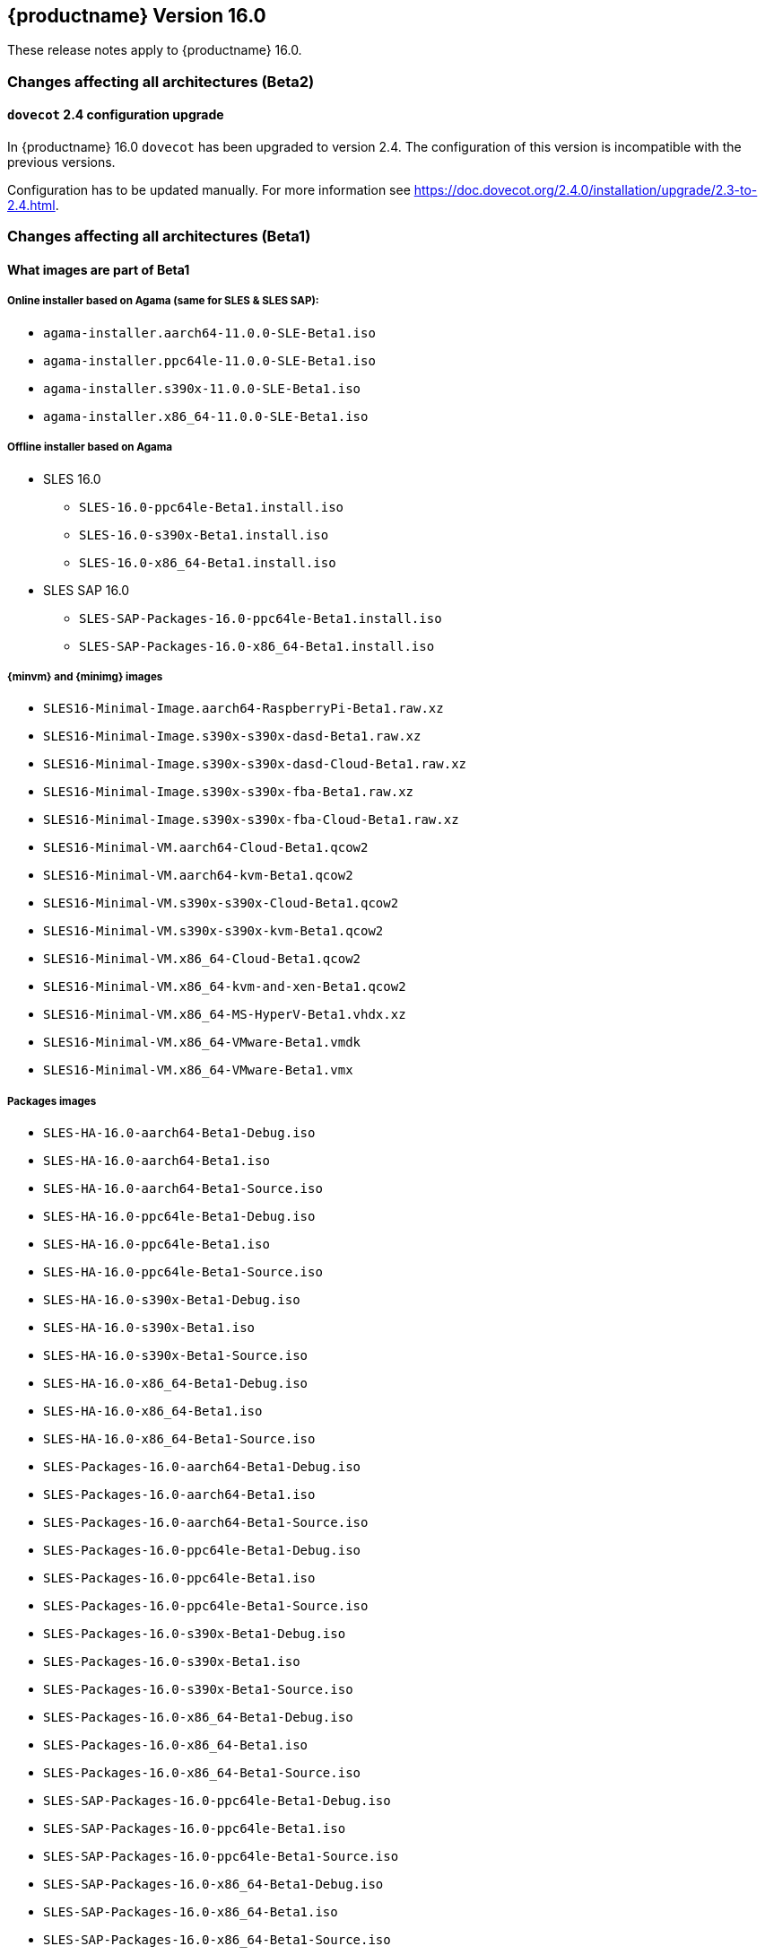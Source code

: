 :this-version: 16.0
:idprefix: v160_
:doc-url: https://documentation.suse.com/sles/16-GA

== {productname} Version {this-version}

These release notes apply to {productname} {this-version}.

=== Changes affecting all architectures (Beta2)

[#jsc-DOCTEAM-1714]
==== `dovecot` 2.4 configuration upgrade

In {productname} {this-version} `dovecot` has been upgraded to version 2.4.
The configuration of this version is incompatible with the previous versions.

Configuration has to be updated manually.
For more information see https://doc.dovecot.org/2.4.0/installation/upgrade/2.3-to-2.4.html.


=== Changes affecting all architectures (Beta1)


[#jsc-DOCTEAM-1700]
==== What images are part of Beta1

===== Online installer based on Agama (same for SLES & SLES SAP):
- `agama-installer.aarch64-11.0.0-SLE-Beta1.iso`
- `agama-installer.ppc64le-11.0.0-SLE-Beta1.iso`
- `agama-installer.s390x-11.0.0-SLE-Beta1.iso`
- `agama-installer.x86_64-11.0.0-SLE-Beta1.iso`

===== Offline installer based on Agama
* SLES 16.0
- `SLES-16.0-ppc64le-Beta1.install.iso`
- `SLES-16.0-s390x-Beta1.install.iso`
- `SLES-16.0-x86_64-Beta1.install.iso`
* SLES SAP 16.0
- `SLES-SAP-Packages-16.0-ppc64le-Beta1.install.iso`
- `SLES-SAP-Packages-16.0-x86_64-Beta1.install.iso`

===== {minvm} and {minimg} images
- `SLES16-Minimal-Image.aarch64-RaspberryPi-Beta1.raw.xz`
- `SLES16-Minimal-Image.s390x-s390x-dasd-Beta1.raw.xz`
- `SLES16-Minimal-Image.s390x-s390x-dasd-Cloud-Beta1.raw.xz`
- `SLES16-Minimal-Image.s390x-s390x-fba-Beta1.raw.xz`
- `SLES16-Minimal-Image.s390x-s390x-fba-Cloud-Beta1.raw.xz`
- `SLES16-Minimal-VM.aarch64-Cloud-Beta1.qcow2`
- `SLES16-Minimal-VM.aarch64-kvm-Beta1.qcow2`
- `SLES16-Minimal-VM.s390x-s390x-Cloud-Beta1.qcow2`
- `SLES16-Minimal-VM.s390x-s390x-kvm-Beta1.qcow2`
- `SLES16-Minimal-VM.x86_64-Cloud-Beta1.qcow2`
- `SLES16-Minimal-VM.x86_64-kvm-and-xen-Beta1.qcow2`
- `SLES16-Minimal-VM.x86_64-MS-HyperV-Beta1.vhdx.xz`
- `SLES16-Minimal-VM.x86_64-VMware-Beta1.vmdk`
- `SLES16-Minimal-VM.x86_64-VMware-Beta1.vmx`

===== Packages images
- `SLES-HA-16.0-aarch64-Beta1-Debug.iso`
- `SLES-HA-16.0-aarch64-Beta1.iso`
- `SLES-HA-16.0-aarch64-Beta1-Source.iso`
- `SLES-HA-16.0-ppc64le-Beta1-Debug.iso`
- `SLES-HA-16.0-ppc64le-Beta1.iso`
- `SLES-HA-16.0-ppc64le-Beta1-Source.iso`
- `SLES-HA-16.0-s390x-Beta1-Debug.iso`
- `SLES-HA-16.0-s390x-Beta1.iso`
- `SLES-HA-16.0-s390x-Beta1-Source.iso`
- `SLES-HA-16.0-x86_64-Beta1-Debug.iso`
- `SLES-HA-16.0-x86_64-Beta1.iso`
- `SLES-HA-16.0-x86_64-Beta1-Source.iso`
- `SLES-Packages-16.0-aarch64-Beta1-Debug.iso`
- `SLES-Packages-16.0-aarch64-Beta1.iso`
- `SLES-Packages-16.0-aarch64-Beta1-Source.iso`
- `SLES-Packages-16.0-ppc64le-Beta1-Debug.iso`
- `SLES-Packages-16.0-ppc64le-Beta1.iso`
- `SLES-Packages-16.0-ppc64le-Beta1-Source.iso`
- `SLES-Packages-16.0-s390x-Beta1-Debug.iso`
- `SLES-Packages-16.0-s390x-Beta1.iso`
- `SLES-Packages-16.0-s390x-Beta1-Source.iso`
- `SLES-Packages-16.0-x86_64-Beta1-Debug.iso`
- `SLES-Packages-16.0-x86_64-Beta1.iso`
- `SLES-Packages-16.0-x86_64-Beta1-Source.iso`
- `SLES-SAP-Packages-16.0-ppc64le-Beta1-Debug.iso`
- `SLES-SAP-Packages-16.0-ppc64le-Beta1.iso`
- `SLES-SAP-Packages-16.0-ppc64le-Beta1-Source.iso`
- `SLES-SAP-Packages-16.0-x86_64-Beta1-Debug.iso`
- `SLES-SAP-Packages-16.0-x86_64-Beta1.iso`
- `SLES-SAP-Packages-16.0-x86_64-Beta1-Source.iso`

[#bsc-1235855]
==== Disk configuration UI during installation

Currently, choosing disk configurations other than "An existing disk" (installation to a single disk) suffer from poor usability.
This is expected to change in a future update.


[#bsc-1236813]
==== Non-functioning `zypper` after installation

There is currently a known issue that adds a non-functioning `zypper` repository which prevents `zypper` from working correctly.

To fix this issue, remove the repository in question and add the installation medium repository manually:

1. Remove repository with `zypper rr`. To remove the first repository, for example, run: `zypper rr 1`.
2. Add the installation medium as repository by running `zypper ar hd:/install?device=/dev/disk/by-label/agama-installer  medium` (the `medium` at the end is a name you want to give the repository).
3. Run `zypper refresh` to refresh the added repository.


[#jsc-PED-6311]
==== systemd uses cgroup v2 by default

{productname} {this-version} uses cgroup v2 by default and v1 is unsupported.
If you need to use cgroup v1, {slesa} 15 SP6 can be switched to hybrid mode using a boot parameter.

[#ibm-z]
=== IBM Z-specific changes (s390x)

[#bsc-1235858]
==== `parmfile` now points to ISO

Previously, `parmfile` would point to a directory of unpacked files.

Now it need to point to a loop-mounted ISO via FTP.
For example:

[source]
root=live:ftp://$SERVER_URL/install/agama-online.iso
agama.install_url=ftp://$SERVER_URL/install/agama

For more information see https://agama-project.github.io/docs/user/boot_options.


[#bsc-1235857]
==== Disk selection UI problems during installation

If you want to enable a disk, click on _Storage_ in the left panel, then _Install new system on_ and choose "storage techs".
Then you can choose a type of disk.
This can be avoided if you have defined your `parmfile` as described in <<bsc-1235858>>.

If you choose DASD, you should see disks based on your `parmfile` and `cio_ignore` configuration.
Then choose a disk and activate it by clicking _Perform an action_ and then _Activate_.
This can take a moment.
If it is not visible, then you need to click on Storage or refresh the page.

In the _zFCP_ section, after activating a disk a gray line will appear.
This is just a visual bug, the disk will activate correctly.


==== Installation failure on zVM

Due to a change from `linuxrc` to `dracut`, the `parmfile` is empty, which can result in an installation failure.

As a workaround, `parmfile` can be filled with a dracut-like option, for example:

[source]
root=live:ftp://$IP_ADDRESS/install/agama-online.iso

[#power]
=== POWER-specific changes (ppc64le)

Information in this section applies to {power-productname} {this-version}.

[#jsc-PED-12179]
==== KVM guests in LPAR

The ability to run KVM Guests in an LPAR is a new feature in PowerVM Firmware 1060.10 release and supported in {productname} {this-version}.
This enables users to run KVM guests in a PowerVM LPAR bringing industry standard Linux KVM virtualization stack to IBM PowerVM, which easily integrates with existing Linux virtualization ecosystem.
This enables a lot of interesting usecases which were earlier difficult to realize in a PowerVM LPAR.

KVM in a PowerVM LPAR is a new type of LPAR (logical partition) that allows the {productname} {this-version} kernel to host KVM guests inside an LPAR on PowerVM.
A KVM enabled LPAR allows standard Linux KVM tools (for example, `virsh`) to create and manage lightweight Linux Virtual Machines (VM).
A KVM Linux LPAR uses dedicated cores which enables Linux to have full control of when Linux VMs are scheduled to run, just like KVM on other platforms.


[#removed-deprecated]
=== Removed and deprecated features and packages

This section lists features and packages that were removed from {productname} or will be removed in upcoming versions.


// [NOTE]
// .Package and module changes in {this-version}
// For more information about all package and module changes since the last version, see <<intro-package-changes>>.


[#removed]
==== Removed features and packages

The following features and packages have been removed in this release.

* `netiucv` and `lcs` drivers


// [#deprecated]
// === Deprecated features and packages

////
1. Deprecations that will be removed in an upcoming service pack of current SLE major version:
2. Deprecations that will be removed in the next SLE major version:
3. Deprecations that will be removed later or where removal timing is unclear:
////

// The following features and packages are deprecated and will be removed in a future version of {product}.

// ===================================================================
